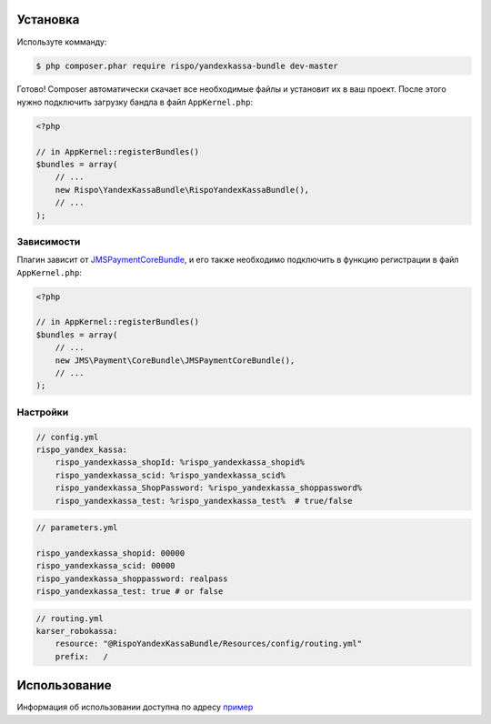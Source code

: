 ============
Установка
============

Используте комманду:

.. code-block :: bash

    $ php composer.phar require rispo/yandexkassa-bundle dev-master

Готово! Composer автоматически скачает все необходимые файлы и установит их в ваш проект.
После этого нужно подключить загрузку бандла в файл ``AppKernel.php``:

.. code-block :: php

    <?php

    // in AppKernel::registerBundles()
    $bundles = array(
        // ...
        new Rispo\YandexKassaBundle\RispoYandexKassaBundle(),
        // ...
    );

Зависимости
------------

Плагин зависит от `JMSPaymentCoreBundle <https://github.com/schmittjoh/JMSPaymentCoreBundle/>`_,
и его также необходимо подключить в функцию регистрации в файл ``AppKernel.php``:

.. code-block :: php

    <?php

    // in AppKernel::registerBundles()
    $bundles = array(
        // ...
        new JMS\Payment\CoreBundle\JMSPaymentCoreBundle(),
        // ...
    );


Настройки
------------

.. code-block :: yml

    // config.yml
    rispo_yandex_kassa:
        rispo_yandexkassa_shopId: %rispo_yandexkassa_shopid%
        rispo_yandexkassa_scid: %rispo_yandexkassa_scid%
        rispo_yandexkassa_ShopPassword: %rispo_yandexkassa_shoppassword%
        rispo_yandexkassa_test: %rispo_yandexkassa_test%  # true/false

.. code-block :: yml

    // parameters.yml

    rispo_yandexkassa_shopid: 00000
    rispo_yandexkassa_scid: 00000
    rispo_yandexkassa_shoppassword: realpass
    rispo_yandexkassa_test: true # or false


.. code-block :: yml

    // routing.yml
    karser_robokassa:
        resource: "@RispoYandexKassaBundle/Resources/config/routing.yml"
        prefix:   /


=====
Использование
=====

Информация об использовании доступна по адресу `пример <https://github.com/schmittjoh/JMSPaymentCoreBundle/blob/master/Resources/doc/usage.rst>`_
